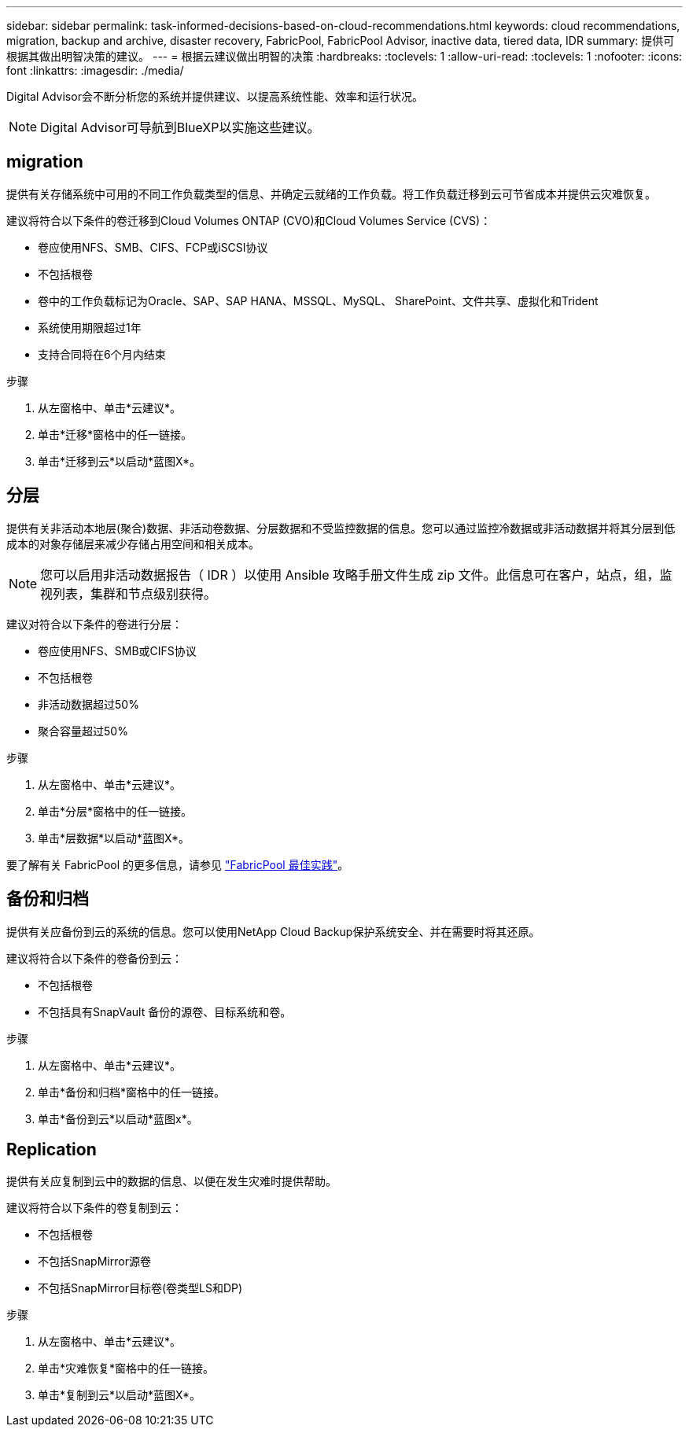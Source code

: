 ---
sidebar: sidebar 
permalink: task-informed-decisions-based-on-cloud-recommendations.html 
keywords: cloud recommendations, migration, backup and archive, disaster recovery, FabricPool, FabricPool Advisor, inactive data, tiered data, IDR 
summary: 提供可根据其做出明智决策的建议。 
---
= 根据云建议做出明智的决策
:hardbreaks:
:toclevels: 1
:allow-uri-read: 
:toclevels: 1
:nofooter: 
:icons: font
:linkattrs: 
:imagesdir: ./media/


[role="lead"]
Digital Advisor会不断分析您的系统并提供建议、以提高系统性能、效率和运行状况。


NOTE: Digital Advisor可导航到BlueXP以实施这些建议。



== migration

提供有关存储系统中可用的不同工作负载类型的信息、并确定云就绪的工作负载。将工作负载迁移到云可节省成本并提供云灾难恢复。

建议将符合以下条件的卷迁移到Cloud Volumes ONTAP (CVO)和Cloud Volumes Service (CVS)：

* 卷应使用NFS、SMB、CIFS、FCP或iSCSI协议
* 不包括根卷
* 卷中的工作负载标记为Oracle、SAP、SAP HANA、MSSQL、MySQL、 SharePoint、文件共享、虚拟化和Trident
* 系统使用期限超过1年
* 支持合同将在6个月内结束


.步骤
. 从左窗格中、单击*云建议*。
. 单击*迁移*窗格中的任一链接。
. 单击*迁移到云*以启动*蓝图X*。




== 分层

提供有关非活动本地层(聚合)数据、非活动卷数据、分层数据和不受监控数据的信息。您可以通过监控冷数据或非活动数据并将其分层到低成本的对象存储层来减少存储占用空间和相关成本。


NOTE: 您可以启用非活动数据报告（ IDR ）以使用 Ansible 攻略手册文件生成 zip 文件。此信息可在客户，站点，组，监视列表，集群和节点级别获得。

建议对符合以下条件的卷进行分层：

* 卷应使用NFS、SMB或CIFS协议
* 不包括根卷
* 非活动数据超过50%
* 聚合容量超过50%


.步骤
. 从左窗格中、单击*云建议*。
. 单击*分层*窗格中的任一链接。
. 单击*层数据*以启动*蓝图X*。


要了解有关 FabricPool 的更多信息，请参见 link:https://www.netapp.com/pdf.html?item=/media/17239-tr4598pdf.pdf["FabricPool 最佳实践"^]。



== 备份和归档

提供有关应备份到云的系统的信息。您可以使用NetApp Cloud Backup保护系统安全、并在需要时将其还原。

建议将符合以下条件的卷备份到云：

* 不包括根卷
* 不包括具有SnapVault 备份的源卷、目标系统和卷。


.步骤
. 从左窗格中、单击*云建议*。
. 单击*备份和归档*窗格中的任一链接。
. 单击*备份到云*以启动*蓝图x*。




== Replication

提供有关应复制到云中的数据的信息、以便在发生灾难时提供帮助。

建议将符合以下条件的卷复制到云：

* 不包括根卷
* 不包括SnapMirror源卷
* 不包括SnapMirror目标卷(卷类型LS和DP)


.步骤
. 从左窗格中、单击*云建议*。
. 单击*灾难恢复*窗格中的任一链接。
. 单击*复制到云*以启动*蓝图X*。

